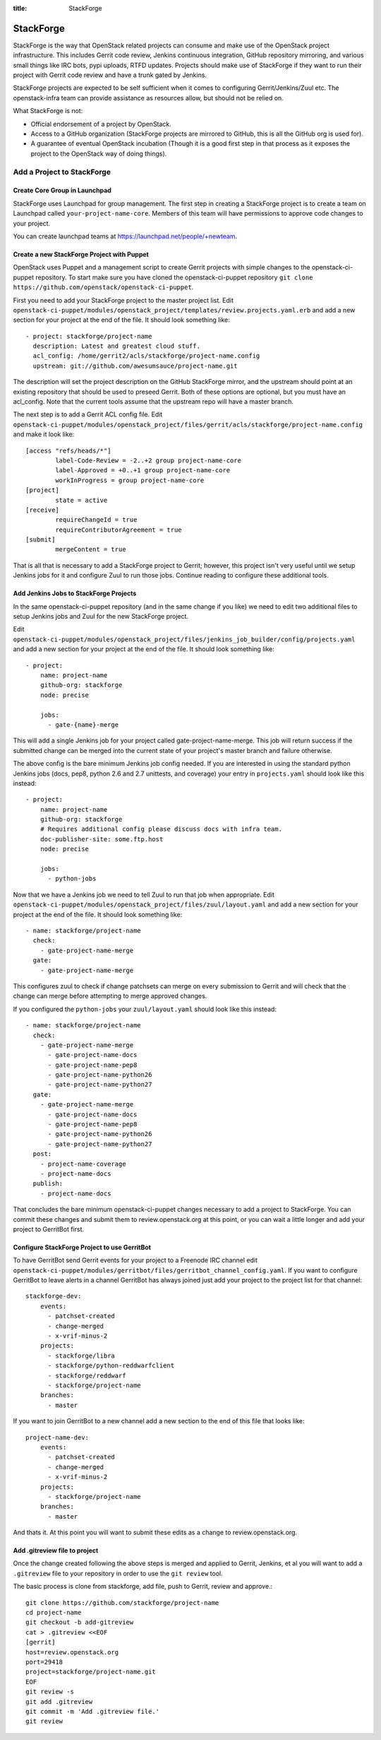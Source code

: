 :title: StackForge

StackForge
##########

StackForge is the way that OpenStack related projects can consume and
make use of the OpenStack project infrastructure. This includes Gerrit
code review, Jenkins continuous integration, GitHub repository
mirroring, and various small things like IRC bots, pypi uploads, RTFD
updates. Projects should make use of StackForge if they want to run
their project with Gerrit code review and have a trunk gated by Jenkins.

StackForge projects are expected to be self sufficient when it comes to
configuring Gerrit/Jenkins/Zuul etc. The openstack-infra team can
provide assistance as resources allow, but should not be relied on.

What StackForge is not:

* Official endorsement of a project by OpenStack.
* Access to a GitHub organization (StackForge projects are mirrored to
  GitHub, this is all the GitHub org is used for).
* A guarantee of eventual OpenStack incubation (Though it is a good
  first step in that process as it exposes the project to the OpenStack
  way of doing things).

Add a Project to StackForge
***************************

Create Core Group in Launchpad
==============================

StackForge uses Launchpad for group management. The first step in
creating a StackForge project is to create a team on Launchpad called
``your-project-name-core``. Members of this team will have permissions
to approve code changes to your project.

You can create launchpad teams at https://launchpad.net/people/+newteam.

Create a new StackForge Project with Puppet
===========================================

OpenStack uses Puppet and a management script to create Gerrit projects
with simple changes to the openstack-ci-puppet repository. To start make
sure you have cloned the openstack-ci-puppet repository
``git clone https://github.com/openstack/openstack-ci-puppet``.

First you need to add your StackForge project to the master project
list. Edit
``openstack-ci-puppet/modules/openstack_project/templates/review.projects.yaml.erb``
and add a new section for your project at the end of the file. It should
look something like::

  - project: stackforge/project-name
    description: Latest and greatest cloud stuff.
    acl_config: /home/gerrit2/acls/stackforge/project-name.config
    upstream: git://github.com/awesumsauce/project-name.git

The description will set the project description on the GitHub
StackForge mirror, and the upstream should point at an existing
repository that should be used to preseed Gerrit. Both of these options
are optional, but you must have an acl_config. Note that the current
tools assume that the upstream repo will have a master branch.

The next step is to add a Gerrit ACL config file. Edit
``openstack-ci-puppet/modules/openstack_project/files/gerrit/acls/stackforge/project-name.config``
and make it look like::

  [access "refs/heads/*"]
          label-Code-Review = -2..+2 group project-name-core
          label-Approved = +0..+1 group project-name-core
          workInProgress = group project-name-core
  [project]
          state = active
  [receive]
          requireChangeId = true
          requireContributorAgreement = true
  [submit]
          mergeContent = true

That is all that is necessary to add a StackForge project to Gerrit;
however, this project isn't very useful until we setup Jenkins jobs for
it and configure Zuul to run those jobs. Continue reading to configure
these additional tools.

Add Jenkins Jobs to StackForge Projects
=======================================

In the same openstack-ci-puppet repository (and in the same change if
you like) we need to edit two additional files to setup Jenkins jobs
and Zuul for the new StackForge project.

Edit
``openstack-ci-puppet/modules/openstack_project/files/jenkins_job_builder/config/projects.yaml``
and add a new section for your project at the end of the file. It should
look something like::

  - project:
      name: project-name
      github-org: stackforge
      node: precise

      jobs:
        - gate-{name}-merge

This will add a single Jenkins job for your project called
gate-project-name-merge. This job will return success if the submitted
change can be merged into the current state of your project's master
branch and failure otherwise.

The above config is the bare minimum Jenkins job config needed. If you
are interested in using the standard python Jenkins jobs (docs, pep8,
python 2.6 and 2.7 unittests, and coverage) your entry in
``projects.yaml`` should look like this instead::

  - project:
      name: project-name
      github-org: stackforge
      # Requires additional config please discuss docs with infra team.
      doc-publisher-site: some.ftp.host
      node: precise

      jobs:
        - python-jobs

Now that we have a Jenkins job we need to tell Zuul to run that job when
appropriate. Edit
``openstack-ci-puppet/modules/openstack_project/files/zuul/layout.yaml``
and add a new section for your project at the end of the file. It should
look something like::

  - name: stackforge/project-name
    check:
      - gate-project-name-merge
    gate:
      - gate-project-name-merge

This configures zuul to check if change patchsets can merge on every
submission to Gerrit and will check that the change can merge before
attempting to merge approved changes.

If you configured the ``python-jobs`` your ``zuul/layout.yaml`` should
look like this instead::

  - name: stackforge/project-name
    check:
      - gate-project-name-merge
        - gate-project-name-docs
        - gate-project-name-pep8
        - gate-project-name-python26
        - gate-project-name-python27
    gate:
      - gate-project-name-merge
        - gate-project-name-docs
        - gate-project-name-pep8
        - gate-project-name-python26
        - gate-project-name-python27
    post:
      - project-name-coverage
      - project-name-docs
    publish:
      - project-name-docs

That concludes the bare minimum openstack-ci-puppet changes necessary to
add a project to StackForge. You can commit these changes and submit
them to review.openstack.org at this point, or you can wait a little
longer and add your project to GerritBot first.

Configure StackForge Project to use GerritBot
=============================================

To have GerritBot send Gerrit events for your project to a Freenode IRC
channel edit
``openstack-ci-puppet/modules/gerritbot/files/gerritbot_channel_config.yaml``.
If you want to configure GerritBot to leave alerts in a channel
GerritBot has always joined just add your project to the project list
for that channel::

  stackforge-dev:
      events:
        - patchset-created
        - change-merged
        - x-vrif-minus-2
      projects:
        - stackforge/libra
        - stackforge/python-reddwarfclient
        - stackforge/reddwarf
        - stackforge/project-name
      branches:
        - master

If you want to join GerritBot to a new channel add a new section to the
end of this file that looks like::

  project-name-dev:
      events:
        - patchset-created
        - change-merged
        - x-vrif-minus-2
      projects:
        - stackforge/project-name
      branches:
        - master

And thats it. At this point you will want to submit these edits as a
change to review.openstack.org.

Add .gitreview file to project
==============================

Once the change created following the above steps is merged and applied
to Gerrit, Jenkins, et al you will want to add a ``.gitreview`` file to
your repository in order to use the ``git review`` tool.

The basic process is clone from stackforge, add file, push to Gerrit,
review and approve.::

  git clone https://github.com/stackforge/project-name
  cd project-name
  git checkout -b add-gitreview
  cat > .gitreview <<EOF
  [gerrit]
  host=review.openstack.org
  port=29418
  project=stackforge/project-name.git
  EOF
  git review -s
  git add .gitreview
  git commit -m 'Add .gitreview file.'
  git review

